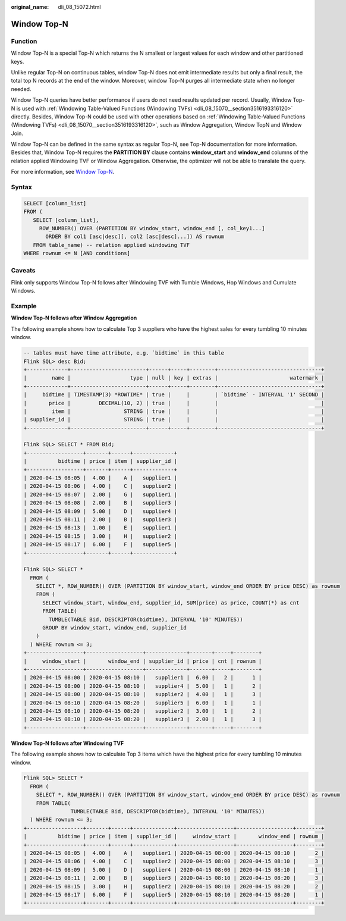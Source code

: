 :original_name: dli_08_15072.html

.. _dli_08_15072:

Window Top-N
============

Function
--------

Window Top-N is a special Top-N which returns the N smallest or largest values for each window and other partitioned keys.

Unlike regular Top-N on continuous tables, window Top-N does not emit intermediate results but only a final result, the total top N records at the end of the window. Moreover, window Top-N purges all intermediate state when no longer needed.

Window Top-N queries have better performance if users do not need results updated per record. Usually, Window Top-N is used with :ref:`Windowing Table-Valued Functions (Windowing TVFs) <dli_08_15070__section3516193316120>` directly. Besides, Window Top-N could be used with other operations based on :ref:`Windowing Table-Valued Functions (Windowing TVFs) <dli_08_15070__section3516193316120>`, such as Window Aggregation, Window TopN and Window Join.

Window Top-N can be defined in the same syntax as regular Top-N, see Top-N documentation for more information. Besides that, Window Top-N requires the **PARTITION BY** clause contains **window_start** and **window_end** columns of the relation applied Windowing TVF or Window Aggregation. Otherwise, the optimizer will not be able to translate the query.

For more information, see `Window Top-N <https://nightlies.apache.org/flink/flink-docs-release-1.15/zh/docs/dev/table/sql/queries/window-topn/>`__.

Syntax
------

.. code-block::

   SELECT [column_list]
   FROM (
      SELECT [column_list],
        ROW_NUMBER() OVER (PARTITION BY window_start, window_end [, col_key1...]
          ORDER BY col1 [asc|desc][, col2 [asc|desc]...]) AS rownum
      FROM table_name) -- relation applied windowing TVF
   WHERE rownum <= N [AND conditions]

Caveats
-------

Flink only supports Window Top-N follows after Windowing TVF with Tumble Windows, Hop Windows and Cumulate Windows.

Example
-------

**Window Top-N follows after Window Aggregation**

The following example shows how to calculate Top 3 suppliers who have the highest sales for every tumbling 10 minutes window.

.. code-block::

   -- tables must have time attribute, e.g. `bidtime` in this table
   Flink SQL> desc Bid;
   +-------------+------------------------+------+-----+--------+---------------------------------+
   |        name |                   type | null | key | extras |                       watermark |
   +-------------+------------------------+------+-----+--------+---------------------------------+
   |     bidtime | TIMESTAMP(3) *ROWTIME* | true |     |        | `bidtime` - INTERVAL '1' SECOND |
   |       price |         DECIMAL(10, 2) | true |     |        |                                 |
   |        item |                 STRING | true |     |        |                                 |
   | supplier_id |                 STRING | true |     |        |                                 |
   +-------------+------------------------+------+-----+--------+---------------------------------+

   Flink SQL> SELECT * FROM Bid;
   +------------------+-------+------+-------------+
   |          bidtime | price | item | supplier_id |
   +------------------+-------+------+-------------+
   | 2020-04-15 08:05 |  4.00 |    A |   supplier1 |
   | 2020-04-15 08:06 |  4.00 |    C |   supplier2 |
   | 2020-04-15 08:07 |  2.00 |    G |   supplier1 |
   | 2020-04-15 08:08 |  2.00 |    B |   supplier3 |
   | 2020-04-15 08:09 |  5.00 |    D |   supplier4 |
   | 2020-04-15 08:11 |  2.00 |    B |   supplier3 |
   | 2020-04-15 08:13 |  1.00 |    E |   supplier1 |
   | 2020-04-15 08:15 |  3.00 |    H |   supplier2 |
   | 2020-04-15 08:17 |  6.00 |    F |   supplier5 |
   +------------------+-------+------+-------------+

   Flink SQL> SELECT *
     FROM (
       SELECT *, ROW_NUMBER() OVER (PARTITION BY window_start, window_end ORDER BY price DESC) as rownum
       FROM (
         SELECT window_start, window_end, supplier_id, SUM(price) as price, COUNT(*) as cnt
         FROM TABLE(
           TUMBLE(TABLE Bid, DESCRIPTOR(bidtime), INTERVAL '10' MINUTES))
         GROUP BY window_start, window_end, supplier_id
       )
     ) WHERE rownum <= 3;
   +------------------+------------------+-------------+-------+-----+--------+
   |     window_start |       window_end | supplier_id | price | cnt | rownum |
   +------------------+------------------+-------------+-------+-----+--------+
   | 2020-04-15 08:00 | 2020-04-15 08:10 |   supplier1 |  6.00 |   2 |      1 |
   | 2020-04-15 08:00 | 2020-04-15 08:10 |   supplier4 |  5.00 |   1 |      2 |
   | 2020-04-15 08:00 | 2020-04-15 08:10 |   supplier2 |  4.00 |   1 |      3 |
   | 2020-04-15 08:10 | 2020-04-15 08:20 |   supplier5 |  6.00 |   1 |      1 |
   | 2020-04-15 08:10 | 2020-04-15 08:20 |   supplier2 |  3.00 |   1 |      2 |
   | 2020-04-15 08:10 | 2020-04-15 08:20 |   supplier3 |  2.00 |   1 |      3 |
   +------------------+------------------+-------------+-------+-----+--------+

**Window Top-N follows after Windowing TVF**

The following example shows how to calculate Top 3 items which have the highest price for every tumbling 10 minutes window.

.. code-block::

   Flink SQL> SELECT *
     FROM (
       SELECT *, ROW_NUMBER() OVER (PARTITION BY window_start, window_end ORDER BY price DESC) as rownum
       FROM TABLE(
                  TUMBLE(TABLE Bid, DESCRIPTOR(bidtime), INTERVAL '10' MINUTES))
     ) WHERE rownum <= 3;
   +------------------+-------+------+-------------+------------------+------------------+--------+
   |          bidtime | price | item | supplier_id |     window_start |       window_end | rownum |
   +------------------+-------+------+-------------+------------------+------------------+--------+
   | 2020-04-15 08:05 |  4.00 |    A |   supplier1 | 2020-04-15 08:00 | 2020-04-15 08:10 |      2 |
   | 2020-04-15 08:06 |  4.00 |    C |   supplier2 | 2020-04-15 08:00 | 2020-04-15 08:10 |      3 |
   | 2020-04-15 08:09 |  5.00 |    D |   supplier4 | 2020-04-15 08:00 | 2020-04-15 08:10 |      1 |
   | 2020-04-15 08:11 |  2.00 |    B |   supplier3 | 2020-04-15 08:10 | 2020-04-15 08:20 |      3 |
   | 2020-04-15 08:15 |  3.00 |    H |   supplier2 | 2020-04-15 08:10 | 2020-04-15 08:20 |      2 |
   | 2020-04-15 08:17 |  6.00 |    F |   supplier5 | 2020-04-15 08:10 | 2020-04-15 08:20 |      1 |
   +------------------+-------+------+-------------+------------------+------------------+--------+

